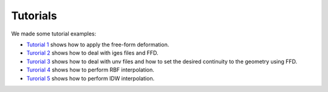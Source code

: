 Tutorials
^^^^^^^^^^

We made some tutorial examples:

- `Tutorial 1 <tutorial1ffd.html>`_ shows how to apply the free-form deformation.
- `Turorial 2 <tutorial2iges.html>`_ shows how to deal with iges files and FFD.
- `Turorial 3 <tutorial3unv.html>`_ shows how to deal with unv files and how to set the desired continuity to the geometry using FFD.
- `Turorial 4 <tutorial4rbf.html>`_ shows how to perform RBF interpolation.
- `Turorial 5 <tutorial5idw.html>`_ shows how to perform IDW interpolation.

